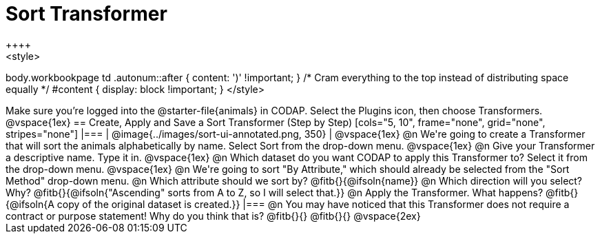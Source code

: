 = Sort Transformer
++++
<style>
body.workbookpage td .autonum::after { content: ')' !important; }
/* Cram everything to the top instead of distributing space equally */
#content { display: block !important; }
</style>
++++

Make sure you’re logged into the @starter-file{animals} in CODAP. Select the Plugins icon, then choose Transformers.

@vspace{1ex}

== Create, Apply and Save a Sort Transformer (Step by Step)


[cols="5, 10", frame="none", grid="none", stripes="none"]
|===

|
@image{../images/sort-ui-annotated.png, 350}

|

@vspace{1ex}

@n We're going to create a Transformer that will sort the animals alphabetically by name. Select Sort from the drop-down menu.

@vspace{1ex}

@n Give your Transformer a descriptive name. Type it in.

@vspace{1ex}

@n Which dataset do you want CODAP to apply this Transformer to? Select it from the drop-down menu.

@vspace{1ex}

@n We're going to sort "By Attribute," which should already be selected from the "Sort Method" drop-down menu.

@n Which attribute should we sort by? @fitb{}{@ifsoln{name}}

@n Which direction will you select? Why? @fitb{}{@ifsoln{"Ascending" sorts from A to Z, so I will select that.}}

@n Apply the Transformer. What happens? @fitb{}{@ifsoln{A copy of the original dataset is created.}}

|===

@n You may have noticed that this Transformer does not require a contract or purpose statement! Why do you think that is?

@fitb{}{}

@fitb{}{}

@vspace{2ex}



